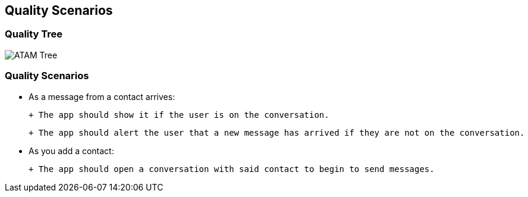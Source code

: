 [[section-quality-scenarios]]
== Quality Scenarios


=== Quality Tree
image::../images/10_quality_tree.png[ATAM Tree]

=== Quality Scenarios

- As a message from a contact arrives:

 + The app should show it if the user is on the conversation.

 + The app should alert the user that a new message has arrived if they are not on the conversation.

- As you add a contact:

 + The app should open a conversation with said contact to begin to send messages.
